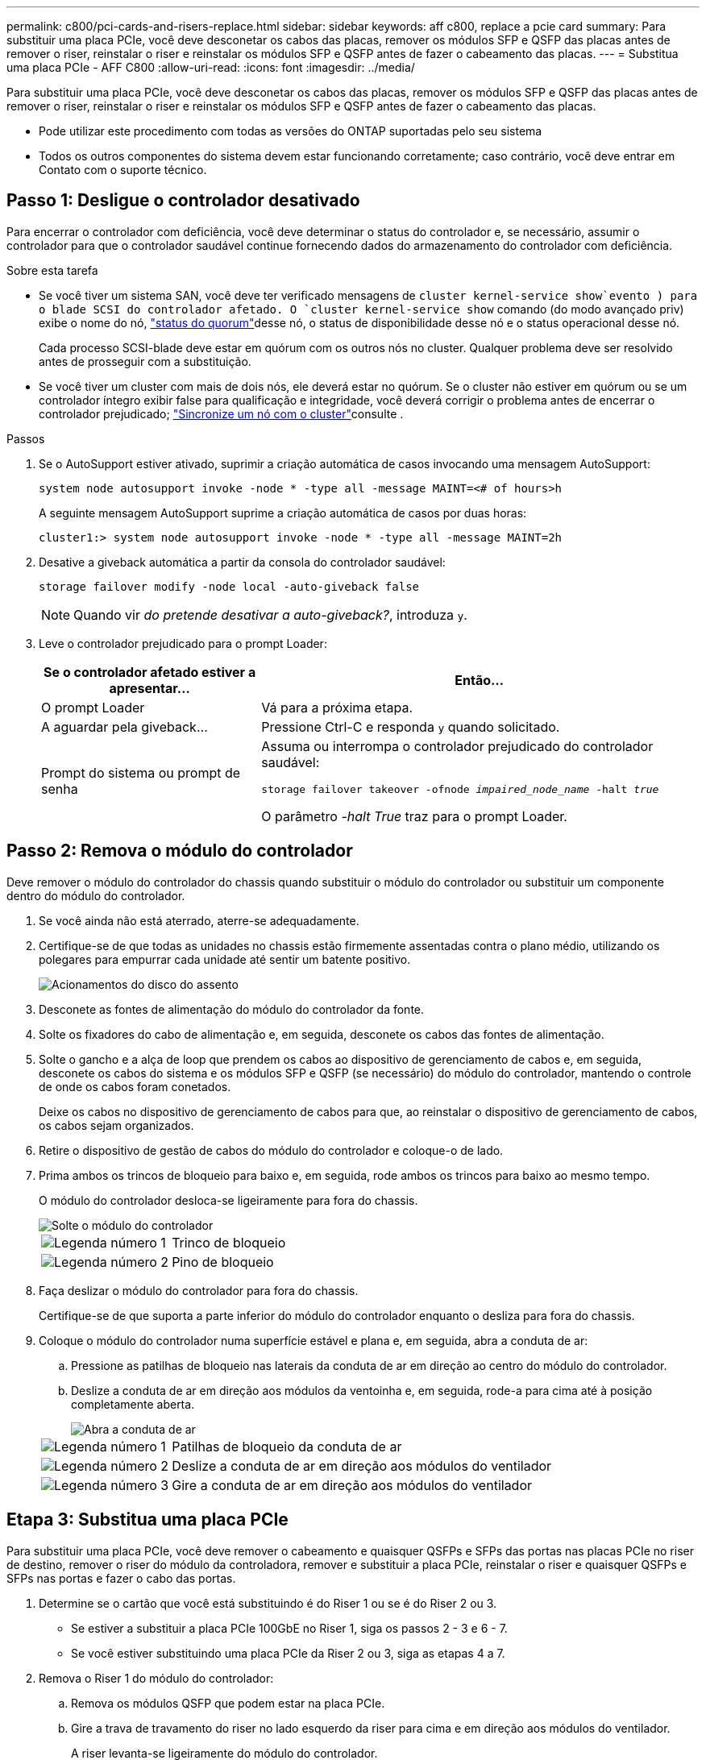---
permalink: c800/pci-cards-and-risers-replace.html 
sidebar: sidebar 
keywords: aff c800, replace a pcie card 
summary: Para substituir uma placa PCIe, você deve desconetar os cabos das placas, remover os módulos SFP e QSFP das placas antes de remover o riser, reinstalar o riser e reinstalar os módulos SFP e QSFP antes de fazer o cabeamento das placas. 
---
= Substitua uma placa PCIe - AFF C800
:allow-uri-read: 
:icons: font
:imagesdir: ../media/


[role="lead"]
Para substituir uma placa PCIe, você deve desconetar os cabos das placas, remover os módulos SFP e QSFP das placas antes de remover o riser, reinstalar o riser e reinstalar os módulos SFP e QSFP antes de fazer o cabeamento das placas.

* Pode utilizar este procedimento com todas as versões do ONTAP suportadas pelo seu sistema
* Todos os outros componentes do sistema devem estar funcionando corretamente; caso contrário, você deve entrar em Contato com o suporte técnico.




== Passo 1: Desligue o controlador desativado

Para encerrar o controlador com deficiência, você deve determinar o status do controlador e, se necessário, assumir o controlador para que o controlador saudável continue fornecendo dados do armazenamento do controlador com deficiência.

.Sobre esta tarefa
* Se você tiver um sistema SAN, você deve ter verificado mensagens de  `cluster kernel-service show`evento ) para o blade SCSI do controlador afetado. O `cluster kernel-service show` comando (do modo avançado priv) exibe o nome do nó, link:https://docs.netapp.com/us-en/ontap/system-admin/display-nodes-cluster-task.html["status do quorum"]desse nó, o status de disponibilidade desse nó e o status operacional desse nó.
+
Cada processo SCSI-blade deve estar em quórum com os outros nós no cluster. Qualquer problema deve ser resolvido antes de prosseguir com a substituição.

* Se você tiver um cluster com mais de dois nós, ele deverá estar no quórum. Se o cluster não estiver em quórum ou se um controlador íntegro exibir false para qualificação e integridade, você deverá corrigir o problema antes de encerrar o controlador prejudicado; link:https://docs.netapp.com/us-en/ontap/system-admin/synchronize-node-cluster-task.html?q=Quorum["Sincronize um nó com o cluster"^]consulte .


.Passos
. Se o AutoSupport estiver ativado, suprimir a criação automática de casos invocando uma mensagem AutoSupport:
+
`system node autosupport invoke -node * -type all -message MAINT=<# of hours>h`

+
A seguinte mensagem AutoSupport suprime a criação automática de casos por duas horas:

+
`cluster1:> system node autosupport invoke -node * -type all -message MAINT=2h`

. Desative a giveback automática a partir da consola do controlador saudável:
+
`storage failover modify -node local -auto-giveback false`

+

NOTE: Quando vir _do pretende desativar a auto-giveback?_, introduza `y`.

. Leve o controlador prejudicado para o prompt Loader:
+
[cols="1,2"]
|===
| Se o controlador afetado estiver a apresentar... | Então... 


 a| 
O prompt Loader
 a| 
Vá para a próxima etapa.



 a| 
A aguardar pela giveback...
 a| 
Pressione Ctrl-C e responda `y` quando solicitado.



 a| 
Prompt do sistema ou prompt de senha
 a| 
Assuma ou interrompa o controlador prejudicado do controlador saudável:

`storage failover takeover -ofnode _impaired_node_name_ -halt _true_`

O parâmetro _-halt True_ traz para o prompt Loader.

|===




== Passo 2: Remova o módulo do controlador

Deve remover o módulo do controlador do chassis quando substituir o módulo do controlador ou substituir um componente dentro do módulo do controlador.

. Se você ainda não está aterrado, aterre-se adequadamente.
. Certifique-se de que todas as unidades no chassis estão firmemente assentadas contra o plano médio, utilizando os polegares para empurrar cada unidade até sentir um batente positivo.
+
image::../media/drw_a800_drive_seated_IEOPS-960.svg[Acionamentos do disco do assento]

. Desconete as fontes de alimentação do módulo do controlador da fonte.
. Solte os fixadores do cabo de alimentação e, em seguida, desconete os cabos das fontes de alimentação.
. Solte o gancho e a alça de loop que prendem os cabos ao dispositivo de gerenciamento de cabos e, em seguida, desconete os cabos do sistema e os módulos SFP e QSFP (se necessário) do módulo do controlador, mantendo o controle de onde os cabos foram conetados.
+
Deixe os cabos no dispositivo de gerenciamento de cabos para que, ao reinstalar o dispositivo de gerenciamento de cabos, os cabos sejam organizados.

. Retire o dispositivo de gestão de cabos do módulo do controlador e coloque-o de lado.
. Prima ambos os trincos de bloqueio para baixo e, em seguida, rode ambos os trincos para baixo ao mesmo tempo.
+
O módulo do controlador desloca-se ligeiramente para fora do chassis.

+
image::../media/drw_a800_pcm_remove.png[Solte o módulo do controlador]

+
[cols="1,4"]
|===


 a| 
image:../media/icon_round_1.png["Legenda número 1"]
 a| 
Trinco de bloqueio



 a| 
image:../media/icon_round_2.png["Legenda número 2"]
 a| 
Pino de bloqueio

|===
. Faça deslizar o módulo do controlador para fora do chassis.
+
Certifique-se de que suporta a parte inferior do módulo do controlador enquanto o desliza para fora do chassis.

. Coloque o módulo do controlador numa superfície estável e plana e, em seguida, abra a conduta de ar:
+
.. Pressione as patilhas de bloqueio nas laterais da conduta de ar em direção ao centro do módulo do controlador.
.. Deslize a conduta de ar em direção aos módulos da ventoinha e, em seguida, rode-a para cima até à posição completamente aberta.
+
image::../media/drw_a800_open_air_duct.png[Abra a conduta de ar]

+
[cols="1,4"]
|===


 a| 
image:../media/icon_round_1.png["Legenda número 1"]
 a| 
Patilhas de bloqueio da conduta de ar



 a| 
image:../media/icon_round_2.png["Legenda número 2"]
 a| 
Deslize a conduta de ar em direção aos módulos do ventilador



 a| 
image:../media/icon_round_3.png["Legenda número 3"]
 a| 
Gire a conduta de ar em direção aos módulos do ventilador

|===






== Etapa 3: Substitua uma placa PCIe

Para substituir uma placa PCIe, você deve remover o cabeamento e quaisquer QSFPs e SFPs das portas nas placas PCIe no riser de destino, remover o riser do módulo da controladora, remover e substituir a placa PCIe, reinstalar o riser e quaisquer QSFPs e SFPs nas portas e fazer o cabo das portas.

. Determine se o cartão que você está substituindo é do Riser 1 ou se é do Riser 2 ou 3.
+
** Se estiver a substituir a placa PCIe 100GbE no Riser 1, siga os passos 2 - 3 e 6 - 7.
** Se você estiver substituindo uma placa PCIe da Riser 2 ou 3, siga as etapas 4 a 7.


. Remova o Riser 1 do módulo do controlador:
+
.. Remova os módulos QSFP que podem estar na placa PCIe.
.. Gire a trava de travamento do riser no lado esquerdo da riser para cima e em direção aos módulos do ventilador.
+
A riser levanta-se ligeiramente do módulo do controlador.

.. Levante a riser, mova-a em direção aos ventiladores de modo que a aba de chapa metálica na riser limpe a borda do módulo do controlador, levante a riser para fora do módulo do controlador e, em seguida, coloque-a em uma superfície estável e plana.
+
image::../media/drw_a800_pcie_1_replace.png[Substitua a placa PCI no riser 1]

+
[cols="1,4"]
|===


 a| 
image:../media/icon_round_1.png["Legenda número 1"]
 a| 
Conduta de ar



 a| 
image:../media/icon_round_2.png["Legenda número 2"]
 a| 
Trava de travamento da riser



 a| 
image:../media/icon_round_3.png["Legenda número 3"]
 a| 
Suporte de bloqueio do cartão



 a| 
image:../media/icon_round_4.png["Legenda número 4"]
 a| 
Riser 1 (riser esquerdo) com placa PCIe 100GbE no slot 1.

|===


. Remova a placa PCIe da Riser 1:
+
.. Gire o riser para que você possa acessar a placa PCIe.
.. Pressione o suporte de travamento na lateral da riser PCIe e gire-o até a posição aberta.
.. Remova a placa PCIe da riser.


. Remova a riser PCIe do módulo da controladora:
+
.. Remova quaisquer módulos SFP ou QSFP que possam estar nas placas PCIe.
.. Gire a trava de travamento do riser no lado esquerdo da riser para cima e em direção aos módulos do ventilador.
+
A riser levanta-se ligeiramente do módulo do controlador.

.. Levante a riser, mova-a em direção aos ventiladores de modo que a aba de chapa metálica na riser limpe a borda do módulo do controlador, levante a riser para fora do módulo do controlador e, em seguida, coloque-a em uma superfície estável e plana.
+
image::../media/drw_a800_pcie_2_5_replace.gif[Substitua as placas PCI 2 a 5 nos risers médio e direito]

+
[cols="1,4"]
|===


 a| 
image:../media/icon_round_1.png["Legenda número 1"]
 a| 
Conduta de ar



 a| 
image:../media/icon_round_2.png["Legenda número 2"]
 a| 
Trava de travamento do riser 2 (riser central) ou 3 (riser direito)



 a| 
image:../media/icon_round_3.png["Legenda número 3"]
 a| 
Suporte de bloqueio do cartão



 a| 
image:../media/icon_round_4.png["Legenda número 4"]
 a| 
Painel lateral no riser 2 ou 3



 a| 
image:../media/icon_round_5.png["Legenda número 5"]
 a| 
Placas PCIe no riser 2 ou 3

|===


. Remova a placa PCIe da riser:
+
.. Gire o riser para que você possa acessar as placas PCIe.
.. Pressione o suporte de travamento na lateral da riser PCIe e gire-o até a posição aberta.
.. Gire o painel lateral para fora da riser.
.. Remova a placa PCIe da riser.


. Instale a placa PCIe no mesmo slot da riser:
+
.. Alinhe a placa com o soquete da placa no riser e, em seguida, deslize-a diretamente para o soquete no riser.
+

NOTE: Certifique-se de que a placa está completamente encaixada no soquete riser.

.. Para a riser 2 ou 3, feche o painel lateral.
.. Rode o trinco de bloqueio para o lugar até encaixar na posição de bloqueio.


. Instale a riser no módulo do controlador:
+
.. Alinhe o lábio da riser com a parte inferior da chapa metálica do módulo do controlador.
.. Guie a riser ao longo dos pinos no módulo da controladora e baixe a riser para dentro do módulo da controladora.
.. Desloque o trinco de bloqueio para baixo e clique-o na posição de bloqueio.
+
Quando bloqueado, a trava de travamento fica alinhada com a parte superior da riser e a riser fica bem no módulo da controladora.

.. Reinsira todos os módulos SFP que foram removidos das placas PCIe.






== Etapa 4: Reinstale o módulo do controlador

Depois de substituir um componente dentro do módulo do controlador, você deve reinstalar o módulo do controlador no chassi do sistema e iniciá-lo.

. Se ainda não o tiver feito, feche a conduta de ar:
+
.. Desloque a conduta de ar até ao módulo do controlador.
.. Faça deslizar a conduta de ar na direção dos tirantes até que as patilhas de bloqueio encaixem no lugar.
.. Inspecione a conduta de ar para se certificar de que está corretamente encaixada e trancada no lugar.
+
image::../media/drw_a800_close_air_duct.png[Feche a conduta de ar]

+
[cols="1,4"]
|===


 a| 
image:../media/icon_round_1.png["Legenda número 1"]
 a| 
Patilhas de bloqueio



 a| 
image:../media/icon_round_2.png["Legenda número 2"]
 a| 
Deslize o êmbolo

|===


. Alinhe a extremidade do módulo do controlador com a abertura no chassis e, em seguida, empurre cuidadosamente o módulo do controlador até meio do sistema.
+

NOTE: Não introduza completamente o módulo do controlador no chassis até ser instruído a fazê-lo.

. Faça o cabeamento apenas das portas de gerenciamento e console, para que você possa acessar o sistema para executar as tarefas nas seções a seguir.
+

NOTE: Você conetará o resto dos cabos ao módulo do controlador posteriormente neste procedimento.

. Conclua a reinstalação do módulo do controlador:
+
.. Empurre firmemente o módulo do controlador para dentro do chassi até que ele atenda ao plano médio e esteja totalmente assentado.
+
Os trincos de bloqueio sobem quando o módulo do controlador está totalmente assente.

+

NOTE: Não utilize força excessiva ao deslizar o módulo do controlador para dentro do chassis para evitar danificar os conetores.

.. Rode os trincos de bloqueio para cima, inclinando-os de forma a que estes limpem os pinos de bloqueio e, em seguida, baixe-os para a posição de bloqueio.


. Conete os cabos do sistema e os módulos do transcetor ao módulo do controlador e reinstale o dispositivo de gerenciamento de cabos.
. Ligue os cabos de alimentação às fontes de alimentação e volte a instalar os fixadores do cabo de alimentação.
+
O módulo do controlador começa a arrancar assim que está ligado à alimentação. Esteja preparado para interromper o processo de inicialização.

+

NOTE: Se o sistema tiver fontes de alimentação CC, certifique-se de que os parafusos de aperto manual do cabo da fonte de alimentação estão apertados.

. Volte a colocar o controlador em funcionamento normal, devolvendo o respetivo armazenamento: `storage failover giveback -ofnode _impaired_node_name_`
. Se a giveback automática foi desativada, reative-a: `storage failover modify -node local -auto-giveback true`




== Passo 5: Devolva a peça com falha ao NetApp

Devolva a peça com falha ao NetApp, conforme descrito nas instruções de RMA fornecidas com o kit. Consulte a https://mysupport.netapp.com/site/info/rma["Devolução de peças e substituições"] página para obter mais informações.
